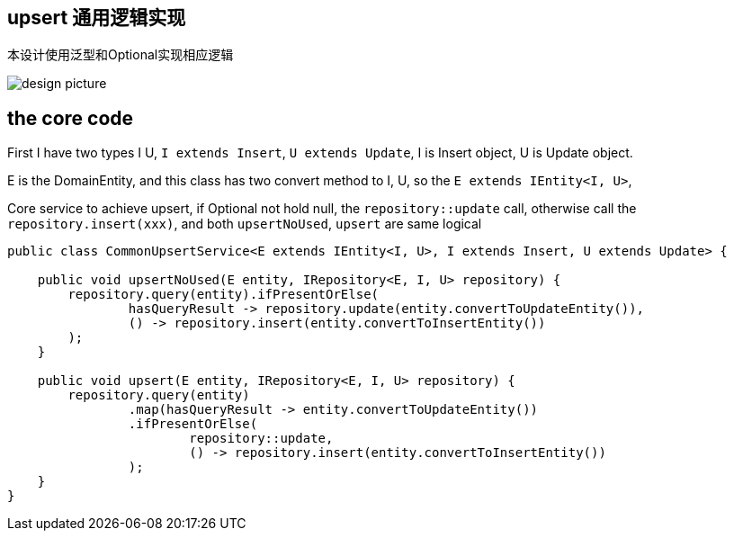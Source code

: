 == upsert 通用逻辑实现

本设计使用泛型和Optional实现相应逻辑

image::https://s2.loli.net/2024/05/25/cVOMKZuHvI4RfiQ.png[design picture]

== the core code

First I have two types I U, `I extends Insert`, `U extends Update`, I is Insert object, U is Update object.

E is the DomainEntity, and this class has two convert method to I, U, so the `E extends IEntity<I, U>`,

[source,java]
.Core service to achieve upsert, if Optional not hold null, the `repository::update` call, otherwise call the `repository.insert(xxx)`, and both `upsertNoUsed`, `upsert` are same logical
----
public class CommonUpsertService<E extends IEntity<I, U>, I extends Insert, U extends Update> {

    public void upsertNoUsed(E entity, IRepository<E, I, U> repository) {
        repository.query(entity).ifPresentOrElse(
                hasQueryResult -> repository.update(entity.convertToUpdateEntity()),
                () -> repository.insert(entity.convertToInsertEntity())
        );
    }

    public void upsert(E entity, IRepository<E, I, U> repository) {
        repository.query(entity)
                .map(hasQueryResult -> entity.convertToUpdateEntity())
                .ifPresentOrElse(
                        repository::update,
                        () -> repository.insert(entity.convertToInsertEntity())
                );
    }
}
----



